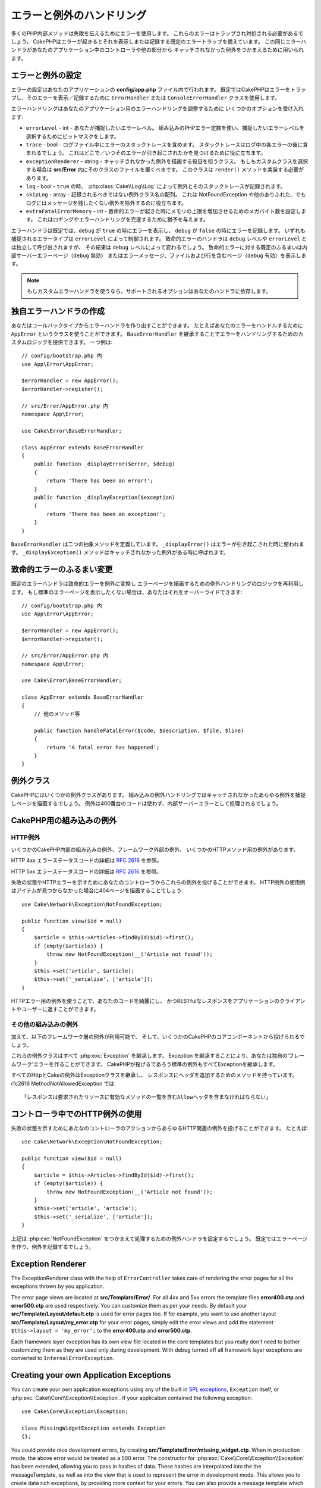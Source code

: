 エラーと例外のハンドリング
##########################

..
    Error & Exception Handling
    ##########################
    
    Many of PHP's internal methods use errors to communicate failures. These errors
    Will need to be trapped and dealt with. CakePHP comes with default error
    Trapping that prints and or logs errors as they occur. This same error handler
    Is used to catch uncaught exceptions from controllers and other parts of your
    Application.

多くのPHP内部メソッドは失敗を伝えるためにエラーを使用します。
これらのエラーはトラップされ対処される必要があるでしょう。
CakePHPはエラーが起きるとそれを表示しまたは記録する既定のエラートラップを備えています。
この同じエラーハンドラがあなたのアプリケーション中のコントローラや他の部分から
キャッチされなかった例外をつかまえるために用いられます。

.. _error-configuration:

エラーと例外の設定
==================

..
    Error & Exception Configuration
    ======================
    
    Error configuration is done inside your application's **config/app.php**
    file. By default CakePHP uses the ``ErrorHandler`` or ``ConsoleErrorHandler``
    class to trap errors and print/log the errors. You can replace this behavior by
    changing out the default error handler. The default error handler also handles
    uncaught exceptions.


エラーの設定はあなたのアプリケーションの **config/app.php** ファイル内で行われます。
既定ではCakePHPはエラーをトラップし、そのエラーを表示／記録するために
``ErrorHandler`` または ``ConsoleErrorHandler`` クラスを使用します。

..
    Error handling accepts a few options that allow you to tailor error handling for
    your application:
    
    * ``errorLevel`` - int - The level of errors you are interested in capturing.
      Use the built-in php error constants, and bitmasks to select the level of
      error you are interested in.
    * ``trace`` - bool - Include stack traces for errors in log files. Stack
      traces will be included in the log after each error. This is helpful for
      finding where/when errors are being raised.
    * ``exceptionRenderer`` - string - The class responsible for rendering uncaught
      exceptions. If you choose a custom class you should place the file for that
      class in **src/Error**. This class needs to implement a ``render()`` method.
    * ``log`` - bool - When ``true``, exceptions + their stack traces will be
      logged to :php:class:`Cake\\Log\\Log`.
    * ``skipLog`` - array - An array of exception classnames that should not be
      logged. This is useful to remove NotFoundExceptions or other common, but
      uninteresting logs messages.
    * ``extraFatalErrorMemory`` - int - Set to the number of megabytes to increase
      the memory limit by when a fatal error is encountered. This allows breathing
      room to complete logging or error handling.

エラーハンドリングはあなたのアプリケーション用のエラーハンドリングを調整するために
いくつかのオプションを受け入れます:

* ``errorLevel`` - int - あなたが捕捉したいエラーレベル。
  組み込みのPHPエラー定数を使い、捕捉したいエラーレベルを選択するためにビットマスクをします。
* ``trace`` - bool - ログファイル中にエラーのスタックトレースを含めます。
  スタックトレースはログ中の各エラーの後に含まれるでしょう。
  これはどこで／いつそのエラーが引き起こされたかを見つけるために役に立ちます。
* ``exceptionRenderer`` - string - キャッチされなかった例外を描画する役目を担うクラス。
  もしもカスタムクラスを選択する場合は **src/Error** 内にそのクラスのファイルを置くべきです。
  このクラスは ``render()`` メソッドを実装する必要があります。
* ``log`` - bool - ``true`` の時、 :php:class:`Cake\\Log\\Log` によって例外とそのスタックトレースが記録されます。
* ``skipLog`` - array - 記録されるべきではない例外クラス名の配列。
  これは NotFoundException や他のありふれた、でもログにはメッセージを残したくない例外を除外するのに役立ちます。
* ``extraFatalErrorMemory`` - int - 致命的エラーが起きた時にメモリの上限を増加させるためのメガバイト数を設定します。
  これはロギングやエラーハンドリングを完遂するために猶予を与えます。

..
    ErrorHandler by default, displays errors when ``debug`` is ``true``, and logs
    errors when debug is ``false``. The type of errors captured in both cases is
    controlled by ``errorLevel``. The fatal error handler will be called independent
    of ``debug`` level or ``errorLevel`` configuration, but the result will be
    different based on ``debug`` level. The default behavior for fatal errors is
    show a page to internal server error (``debug`` disabled) or a page with the
    message, file and line (``debug`` enabled).

エラーハンドラは既定では、``debug`` が ``true`` の時にエラーを表示し、
``debug`` が ``false`` の時にエラーを記録します。
いずれも捕捉されるエラータイプは ``errorLevel`` によって制御されます。
致命的エラーのハンドラは ``debug`` レベルや ``errorLevel`` とは独立して呼び出されますが、
その結果は ``debug`` レベルによって変わるでしょう。
致命的エラーに対する既定のふるまいは内部サーバーエラーページ（``debug`` 無効）
またはエラーメッセージ、ファイルおよび行を含むページ（``debug`` 有効）を表示します。

.. note::

    もしカスタムエラーハンドラを使うなら、サポートされるオプションはあなたのハンドラに依存します。

..
        If you use a custom error handler, the supported options will
        depend on your handler.

独自エラーハンドラの作成
========================

..
    Creating your Own Error Handler
    ========================
    
    You can create an error handler out of any callback type. For example you could
    use a class called ``AppError`` to handle your errors. By extending the
    ``BaseErrorHandler`` you can supply custom logic for handling errors.
    An example would be::

あなたはコールバックタイプからエラーハンドラを作り出すことができます。
たとえばあなたのエラーをハンドルするために ``AppError`` というクラスを使うことができます。
``BaseErrorHandler`` を継承することでエラーをハンドリングするためのカスタムロジックを提供できます。
一つ例は::

    // config/bootstrap.php 内
    use App\Error\AppError;

    $errorHandler = new AppError();
    $errorHandler->register();

    // src/Error/AppError.php 内
    namespace App\Error;

    use Cake\Error\BaseErrorHandler;

    class AppError extends BaseErrorHandler
    {
        public function _displayError($error, $debug)
        {
            return 'There has been an error!';
        }
        public function _displayException($exception)
        {
            return 'There has been an exception!';
        }
    }

..
    The ``BaseErrorHandler`` defines two abstract methods. ``_displayError()`` is
    used when errors are triggered. The ``_displayException()`` method is called
    when there is an uncaught exception.

``BaseErrorHandler`` は二つの抽象メソッドを定義しています。
``_displayError()`` はエラーが引き起こされた時に使われます。
``_displayException()`` メソッドはキャッチされなかった例外がある時に呼ばれます。

致命的エラーのふるまい変更
==========================

..
    Changing Fatal Error Behavior
    =============================
    
    The default error handlers convert fatal errors into exceptions and re-use the
    exception handling logic to render an error page. If you do not want to show the
    standard error page, you can override it like::

既定のエラーハンドラは致命的エラーを例外に変換し
エラーページを描画するための例外ハンドリングのロジックを再利用します。
もし標準のエラーページを表示したくない場合は、あなたはそれをオーバーライドできます::

    // config/bootstrap.php 内
    use App\Error\AppError;

    $errorHandler = new AppError();
    $errorHandler->register();

    // src/Error/AppError.php 内
    namespace App\Error;

    use Cake\Error\BaseErrorHandler;

    class AppError extends BaseErrorHandler
    {
        // 他のメソッド等

        public function handleFatalError($code, $description, $file, $line)
        {
            return 'A fatal error has happened';
        }
    }

.. php:namespace:: Cake\Network\Exception

例外クラス
==========

..
    Exception Classes
    =================
    
    There are a number of exception classes in CakePHP. The built in exception
    handling will capture any uncaught exceptions and render a useful page.
    Exceptions that do not specifically use a 400 range code, will be treated as an
    Internal Server Error.

CakePHPにはいくつかの例外クラスがあります。
組み込みの例外ハンドリングではキャッチされなかったあらゆる例外を捕捉しページを描画するでしょう。
例外は400番台のコードは使わず、内部サーバーエラーとして処理されるでしょう。

.. _built-in-exceptions:

CakePHP用の組み込みの例外
=========================

..
    Built in Exceptions for CakePHP
    ===============================
    
    HTTP Exceptions
    ---------------
    
    There are several built-in exceptions inside CakePHP, outside of the
    internal framework exceptions, there are several
    exceptions for HTTP methods

HTTP例外
--------

いくつかのCakePHP内部の組み込みの例外、フレームワーク外部の例外、
いくつかのHTTPメソッド用の例外があります。


.. php:exception:: BadRequestException

    400 Bad Request エラーに使われます。 
..    Used for doing 400 Bad Request error.

.. php:exception:: UnauthorizedException

    401 Unauthorized エラーに使われます。
..    Used for doing a 401 Unauthorized error.

.. php:exception:: ForbiddenException

    403 Forbidden エラーに使われます。
..    Used for doing a 403 Forbidden error.

.. versionadded:: 3.1

    InvalidCsrfTokenExceptionが追加されました。

.. php:exception:: InvalidCsrfTokenException

    無効なCSRFトークンによって引き起こされた403エラーに使われます。
..    Used for doing a 403 error caused by an invalid CSRF token.

.. php:exception:: NotFoundException

    404 Not Found エラーに使われます。
..    Used for doing a 404 Not found error.

.. php:exception:: MethodNotAllowedException

    405 Method Not Allowed エラーに使われます。
..    Used for doing a 405 Method Not Allowed error.

.. php:exception:: NotAcceptableException

    406 Not Acceptable エラーに使われます。

    .. versionadded:: 3.1.7 NotAcceptableExceptionが追加されました。
..    Used for doing a 406 Not Acceptable error.
    
.. php:exception:: ConflictException

    409 Conflict エラーに使われます。

    .. versionadded:: 3.1.7 ConflictExceptionが追加されました。
..    Used for doing a 409 Conflict error.

.. php:exception:: GoneException

    410 Gone エラーに使われます。

    .. versionadded:: 3.1.7 GoneExceptionが追加されました。
..    Used for doing a 410 Gone error.

.. For more details on HTTP 4xx error status codes see :rfc:`2616#section-10.4`.

HTTP 4xx エラーステータスコードの詳細は :rfc:`2616#section-10.4` を参照。

.. php:exception:: InternalErrorException

    500 Internal Server Error に使われます。
..    Used for doing a 500 Internal Server Error.

.. php:exception:: NotImplementedException

    501 Not Implemented エラーに使われます。
..    Used for doing a 501 Not Implemented Errors.

.. php:exception:: ServiceUnavailableException

    503 Service Unavailable エラーに使われます。

    .. versionadded:: 3.1.7 Service Unavailableが追加されました。
..    Used for doing a 503 Service Unavailable error.

.. For more details on HTTP 5xx error status codes see :rfc:`2616#section-10.5`.

HTTP 5xx エラーステータスコードの詳細は :rfc:`2616#section-10.5` を参照。

..
    You can throw these exceptions from your controllers to indicate failure states,
    or HTTP errors. An example use of the HTTP exceptions could be rendering 404
    pages for items that have not been found::

失敗の状態やHTTPエラーを示すためにあなたのコントローラからこれらの例外を投げることができます。
HTTP例外の使用例はアイテムが見つからなかった場合に404ページを描画することでしょう::

    use Cake\Network\Exception\NotFoundException;
    
    public function view($id = null)
    {
        $article = $this->Articles->findById($id)->first();
        if (empty($article)) {
            throw new NotFoundException(__('Article not found'));
        }
        $this->set('article', $article);
        $this->set('_serialize', ['article']);
    }

..
    By using exceptions for HTTP errors, you can keep your code both clean, and give
    RESTful responses to client applications and users.

HTTPエラー用の例外を使うことで、あなたのコードを綺麗にし、
かつRESTfulなレスポンスをアプリケーションのクライアントやユーザーに返すことができます。

その他の組み込みの例外
----------------------
..
    Other Built In Exceptions
    -------------------------
    
    In addition, the following framework layer exceptions are available, and will
    be thrown from a number of CakePHP core components:

加えて、以下のフレームワーク層の例外が利用可能で、
そして、いくつかのCakePHPのコアコンポーネントから投げられるでしょう。

.. php:namespace:: Cake\View\Exception

.. php:exception:: MissingViewException

    選択されたビュークラスが見つからなかった。
..    The chosen view class could not be found.

.. php:exception:: MissingTemplateException

    選択されたテンプレートファイルが見つからなかった。
..    The chosen template file could not be found.

.. php:exception:: MissingLayoutException

    選択されたレイアウトが見つからなかった。
..    The chosen layout could not be found.

.. php:exception:: MissingHelperException

    選択されたヘルパーが見つからなかった。
..    The chosen helper could not be found.

.. php:exception:: MissingElementException

    選択されたエレメントのファイルが見つからなかった。
..    The chosen element file could not be found.

.. php:exception:: MissingCellException

    選択されたセルクラスが見つからなかった。
..    The chosen cell class could not be found.

.. php:exception:: MissingCellViewException

    選択されたビューファイルが見つからなかった。
..    The chosen cell view file could not be found.

.. php:namespace:: Cake\Controller\Exception

.. php:exception:: MissingComponentException

    設定されたコンポーネントが見つからなかった。
..    A configured component could not be found.

.. php:exception:: MissingActionException

    要求されたコントローラのアクションが見つからなかった。
..    The requested controller action could not be found.

.. php:exception:: PrivateActionException

    private／protected／_が前置されたアクションへのアクセス。
..    Accessing private/protected/_ prefixed actions.

.. php:namespace:: Cake\Console\Exception

.. php:exception:: ConsoleException

    コンソールライブラリクラスがエラーに遭遇した。
..    A console library class encounter an error.

.. php:exception:: MissingTaskException

    設定されたタスクが見つからなかった。
..    A configured task could not found.

.. php:exception:: MissingShellException

    シェルクラスが見つからなかった。
..    The shell class could not be found.

.. php:exception:: MissingShellMethodException

    選択されたシェルクラスが該当の名前のメソッドを持っていない。
..    The chosen shell class has no method of that name.

.. php:namespace:: Cake\Database\Exception

.. php:exception:: MissingConnectionException

    モデルの接続が失われている。
..    A model's connection is missing.

.. php:exception:: MissingDriverException

    データベースドライバが見つからなかった。
..    A database driver could not be found.

.. php:exception:: MissingExtensionException

    データベースドライバのためのPHP拡張が見つからない。
..    A PHP extension is missing for the database driver.

.. php:namespace:: Cake\ORM\Exception

.. php:exception:: MissingTableException

    モデルのテーブルが見つからなかった。
..    A model's table could not be found.

.. php:exception:: MissingEntityException

    モデルのエンティティが見つからなかった。
..    A model's entity could not be found.

.. php:exception:: MissingBehaviorException

    モデルのビヘイビアが見つからなかった。
..    A model's behavior could not be found.

.. php:namespace:: Cake\Datasource\Exception

.. php:exception:: RecordNotFoundException

    要求されたレコードが見つからなかった。
    これはHTTPレスポンスヘッダに404を設定しもするでしょう。
..    The requested record could not be found. This will also set HTTP response
      headers to 404.

.. php:namespace:: Cake\Routing\Exception

.. php:exception:: MissingControllerException

    要求されたコントローラが見つからなかった。
..    The requested controller could not be found.

.. php:exception:: MissingRouteException

    要求されたURLはルーティングの逆引きができないか解析できない。
..    The requested URL cannot be reverse routed or cannot be parsed.

.. php:exception:: MissingDispatcherFilterException

    ディスパッチャフィルタが見つからない。
..    The dispatcher filter could not be found.

.. php:namespace:: Cake\Core\Exception

.. php:exception:: Exception

    CakePHPでの基底例外クラス。
    CakePHPによって投げられるすべてのフレームワーク層の例外はこのクラスを継承するでしょう。
..    Base exception class in CakePHP. All framework layer exceptions thrown by
      CakePHP will extend this class.

..
    These exception classes all extend :php:exc:`Exception`.
    By extending Exception, you can create your own 'framework' errors.
    All of the standard Exceptions that CakePHP will throw also extend Exception.

これらの例外クラスはすべて :php:exc:`Exception` を継承します。
Exception を継承することにより、あなたは独自の‘フレームワーク’エラーを作ることができます。
CakePHPが投げるであろう標準の例外もすべてExceptionを継承します。

.. php:method:: responseHeader($header = null, $value = null)

    :php:func:`Cake\\Network\\Request::header()` 参照

..
    All Http and Cake exceptions extend the Exception class, which has a method
    To add headers to the response. For instance when throwing a 405
    MethodNotAllowedException the rfc2616 says::
    
        "The response MUST include an Allow header containing a list of valid
        methods for the requested resource."

すべてのHttpとCakeの例外はExceptionクラスを継承し、
レスポンスにヘッダを追加するためのメソッドを持っています。
rfc2616 MethodNotAllowedException では::

    「レスポンスは要求されたリソースに有効なメソッドの一覧を含むAllowヘッダを含まなければならない」


コントローラ中でのHTTP例外の使用
================================

..
    Using HTTP Exceptions in your Controllers
    =========================================
    
    You can throw any of the HTTP related exceptions from your controller actions
    to indicate failure states. For example::
    
失敗の状態を示すためにあたなのコントローラのアクションからあらゆるHTTP関連の例外を投げることができます。
たとえば::

        use Cake\Network\Exception\NotFoundException;
        
        public function view($id = null)
        {
            $article = $this->Articles->findById($id)->first();
            if (empty($article)) {
                throw new NotFoundException(__('Article not found'));
            }
            $this->set('article', 'article');
            $this->set('_serialize', ['article']);
        }

..
    The above would cause the configured exception handler to catch and
    process the :php:exc:`NotFoundException`. By default this will create an error
    page, and log the exception.

上記は :php:exc:`NotFoundException` をつかまえて処理するための例外ハンドラを設定するでしょう。
既定ではエラーページを作り、例外を記録するでしょう。

.. _error-views:

Exception Renderer
==================

.. php:class:: ExceptionRenderer(Exception $exception)

The ExceptionRenderer class with the help of ``ErrorController`` takes care of
rendering the error pages for all the exceptions thrown by you application.

The error page views are located at **src/Template/Error/**. For all 4xx and
5xx errors the template files **error400.ctp** and **error500.ctp** are used
respectively. You can customize them as per your needs. By default your
**src/Template/Layout/default.ctp** is used for error pages too. If for
example, you want to use another layout **src/Template/Layout/my_error.ctp**
for your error pages, simply edit the error views and add the statement
``$this->layout = 'my_error';`` to the **error400.ctp** and **error500.ctp**.

Each framework layer exception has its own view file located in the core
templates but you really don't need to bother customizing them as they are used
only during development. With debug turned off all framework layer exceptions
are converted to ``InternalErrorException``.

.. index:: application exceptions

Creating your own Application Exceptions
========================================

You can create your own application exceptions using any of the built in `SPL
exceptions <http://php.net/manual/en/spl.exceptions.php>`_, ``Exception``
itself, or :php:exc:`Cake\\Core\\Exception\\Exception`.
If your application contained the following exception::

    use Cake\Core\Exception\Exception;

    class MissingWidgetException extends Exception
    {};

You could provide nice development errors, by creating
**src/Template/Error/missing_widget.ctp**. When in production mode, the above
error would be treated as a 500 error. The constructor for
:php:exc:`Cake\\Core\\Exception\\Exception` has been extended, allowing you to
pass in hashes of data. These hashes are interpolated into the the
messageTemplate, as well as into the view that is used to represent the error
in development mode. This allows you to create data rich exceptions, by
providing more context for your errors. You can also provide a message template
which allows the native ``__toString()`` methods to work as normal::

    use Cake\Core\Exception\Exception;

    class MissingWidgetException extends Exception
    {
        protected $_messageTemplate = 'Seems that %s is missing.';
    }

    throw new MissingWidgetException(['widget' => 'Pointy']);


When caught by the built in exception handler, you would get a ``$widget``
variable in your error view template. In addition if you cast the exception
as a string or use its ``getMessage()`` method you will get
``Seems that Pointy is missing.``. This allows you to quickly create
your own rich development errors, just like CakePHP uses internally.


Creating Custom Status Codes
----------------------------

You can create custom HTTP status codes by changing the code used when
creating an exception::

    throw new MissingWidgetHelperException('Its not here', 501);

Will create a 501 response code, you can use any HTTP status code
you want. In development, if your exception doesn't have a specific
template, and you use a code equal to or greater than 500 you will
see the **error500.ctp** template. For any other error code you'll get the
**error400.ctp** template. If you have defined an error template for your
custom exception, that template will be used in development mode.
If you'd like your own exception handling logic even in production,
see the next section.


Extending and Implementing your own Exception Handlers
======================================================

You can implement application specific exception handling in one of a
few ways. Each approach gives you different amounts of control over
the exception handling process.

- Create and register your own custom error handlers.
- Extend the ``BaseErrorHandler`` provided by CakePHP.
- Set the ``exceptionRenderer`` option on the default error handler.

In the next few sections, we will detail the various approaches and the
benefits each has.

Create and Register your own Exception Handler
----------------------------------------------

Creating your own exception handler gives you full control over the exception
handling process. You will have to call ``set_exception_handler`` yourself in
this situation.

Extend the BaseErrorHandler
---------------------------

The :ref:`error-configuration` section has an example of this.

Using the exceptionRenderer Option of the Default Handler
---------------------------------------------------------

If you don't want to take control of the exception handling, but want to change
how exceptions are rendered you can use the ``exceptionRenderer`` option in
**config/app.php** to choose a class that will render exception pages. By
default :php:class:`Cake\\Core\\Exception\\ExceptionRenderer` is used. Your
custom exception renderer class should be placed in **src/Error**. In a custom
exception rendering class you can provide specialized handling for application
specific errors::

    // In src/Error/AppExceptionRenderer.php
    namespace App\Error;

    use Cake\Error\ExceptionRenderer;

    class AppExceptionRenderer extends ExceptionRenderer
    {
        public function missingWidget($error)
        {
            return 'Oops that widget is missing!';
        }
    }


    // In config/app.php
    'Error' => [
        'exceptionRenderer' => 'App\Error\AppExceptionRenderer',
        // ...
    ],
    // ...

The above would handle any exceptions of the type ``MissingWidgetException``,
and allow you to provide custom display/handling logic for those application
exceptions. Exception handling methods get the exception being handled as
their argument. Your custom exception rendering can return either a string or
a ``Response`` object. Returning a ``Response`` will give you full control
over the response.

.. note::

    Your custom renderer should expect an exception in its constructor, and
    implement a render method. Failing to do so will cause additional errors.

    If you are using a custom exception handling, configuring the renderer will
    have no effect. Unless you reference it inside your implementation.

Creating a Custom Controller to Handle Exceptions
-------------------------------------------------

By convention CakePHP will use ``App\Controller\ErrorController`` if it exists.
Implementing this class can give you a configuration free way of customizing
error page output.

If you are using custom exception renderer, you can use the ``_getController()``
method to return a customize the controller.  By implementing
``_getController()`` in your exception renderer you can use any controller you
want::

    // in src/Error/AppExceptionRenderer
    namespace App\Error;

    use App\Controller\SuperCustomErrorController;
    use Cake\Error\ExceptionRenderer;

    class AppExceptionRenderer extends ExceptionRenderer
    {
        protected function _getController($exception)
        {
            return new SuperCustomErrorController();
        }
    }

    // in config/app.php
    'Error' => [
        'exceptionRenderer' => 'App\Error\AppExceptionRenderer',
        // ...
    ],
    // ...

The error controller, whether custom or conventional, is used to render the
error page view and receives all the standard request life-cycle events.

Logging Exceptions
------------------

Using the built-in exception handling, you can log all the exceptions that are
dealt with by ErrorHandler by setting the ``log`` option to ``true`` in your
**config/app.php**. Enabling this will log every exception to
:php:class:`Cake\\Log\\Log` and the configured loggers.

.. note::

    If you are using a custom exception handler this setting will have
    no effect. Unless you reference it inside your implementation.

.. meta::
    :title lang=ja: エラーと例外のハンドリング
    :keywords lang=ja: stack traces,error constants,error array,default displays,anonymous functions,error handlers,default error,error level,exception handler,php error,error handler,write error,core classes,exception handling,configuration error,application code,callback,custom error,exceptions,bitmasks,fatal error, http status codes
